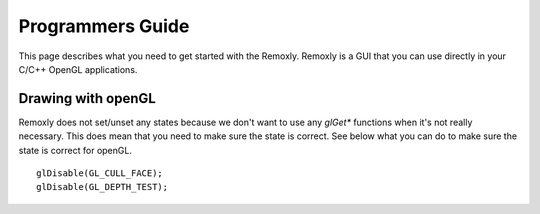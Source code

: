 *****************
Programmers Guide
*****************

This page describes what you need to get started with the Remoxly. 
Remoxly is a GUI that you can use directly in your C/C++ OpenGL 
applications.

Drawing with openGL
-------------------

Remoxly does not set/unset any states because we don't want to use
any `glGet*` functions when it's not really necessary. This does mean
that you need to make sure the state is correct. See below what you 
can do to make sure the state is correct for openGL.

.. highlight:: c++

::

    glDisable(GL_CULL_FACE);
    glDisable(GL_DEPTH_TEST);
